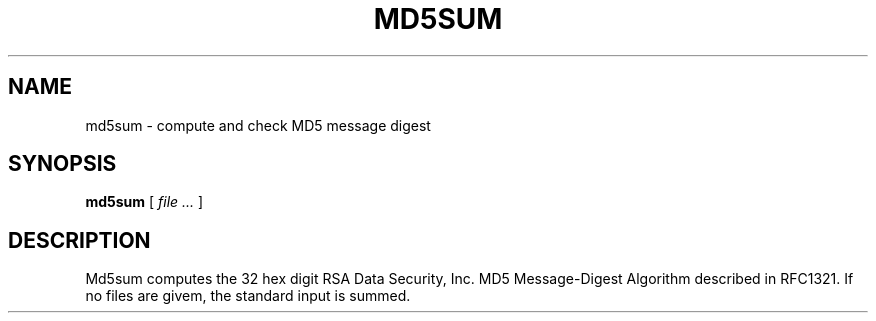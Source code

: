 .TH MD5SUM 1
.SH NAME
md5sum \- compute and check MD5 message digest
.SH SYNOPSIS
.B md5sum
[
.I file ...
]
.SH DESCRIPTION
Md5sum computes the 32 hex digit RSA Data Security, Inc. MD5 
Message-Digest Algorithm described in RFC1321. If no files are
givem, the standard input is summed.

